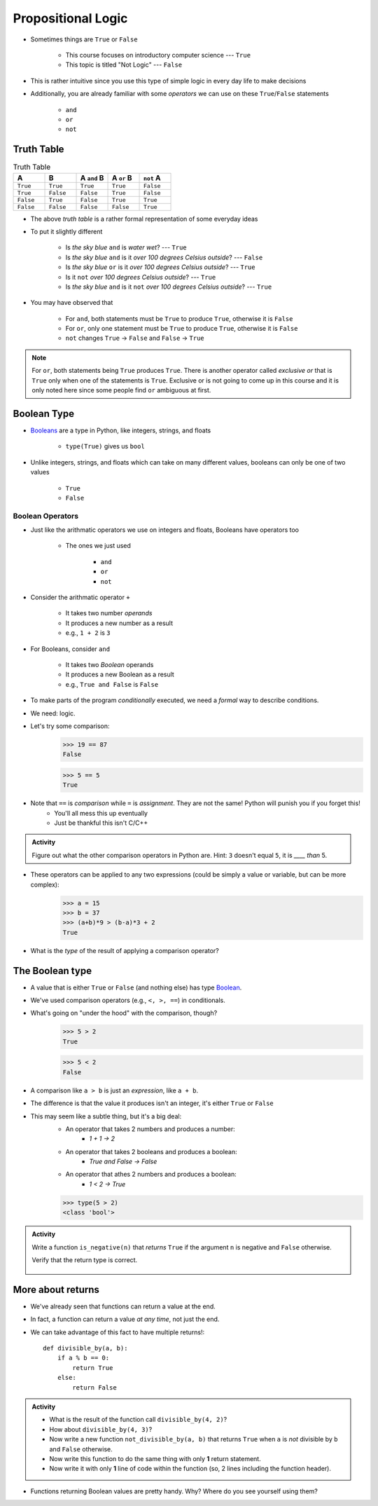 *******************
Propositional Logic
*******************

* Sometimes things are ``True`` or ``False``

    * This course focuses on introductory computer science --- ``True``
    * This topic is titled "Not Logic" --- ``False``

* This is rather intuitive since you use this type of simple logic in every day life to make decisions
* Additionally, you are already familiar with some *operators* we can use on these ``True``/``False`` statements

    * ``and``
    * ``or``
    * ``not``


Truth Table
===========

.. list-table:: Truth Table
    :widths: 50 50 50 50 50
    :header-rows: 1

    * - A
      - B
      - A ``and`` B
      - A ``or`` B
      - ``not`` A
    * - ``True``
      - ``True``
      - ``True``
      - ``True``
      - ``False``
    * - ``True``
      - ``False``
      - ``False``
      - ``True``
      - ``False``
    * - ``False``
      - ``True``
      - ``False``
      - ``True``
      - ``True``
    * - ``False``
      - ``False``
      - ``False``
      - ``False``
      - ``True``


* The above *truth table* is a rather formal representation of some everyday ideas
* To put it slightly different

    * Is *the sky blue* ``and`` is *water wet*? --- ``True``
    * Is *the sky blue* ``and`` is it *over 100 degrees Celsius outside*? --- ``False``
    * Is *the sky blue* ``or`` is it *over 100 degrees Celsius outside*? --- ``True``
    * Is it ``not`` *over 100 degrees Celsius outside*? --- ``True``
    * Is *the sky blue* ``and`` is it ``not`` *over 100 degrees Celsius outside*? --- ``True``


* You may have observed that

    * For ``and``, both statements must be ``True`` to produce ``True``, otherwise it is ``False``
    * For ``or``, only one statement must be ``True`` to produce ``True``, otherwise it is ``False``
    * ``not`` changes ``True`` -> ``False`` and ``False`` -> ``True``

.. note::

    For ``or``, both statements being ``True`` produces ``True``. There is another operator called *exclusive or* that
    is ``True`` only when one of the statements is ``True``. Exclusive or is not going to come up in this course and it
    is only noted here since some people find ``or`` ambiguous at first.


.. raw:: html

    <iframe width="560" height="315" src="https://www.youtube.com/embed/NmeQHw0rOaY" frameborder="0" allowfullscreen></iframe>


Boolean Type
============

* `Booleans <http://en.wikipedia.org/wiki/George_Boole>`_ are a type in Python, like integers, strings, and floats

    * ``type(True)`` gives us ``bool``

* Unlike integers, strings, and floats which can take on many different values, booleans can only be one of two values

    * ``True``
    * ``False``


Boolean Operators
-----------------

* Just like the arithmatic operators we use on integers and floats, Booleans have operators too

    * The ones we just used

        * ``and``
        * ``or``
        * ``not``

* Consider the arithmatic operator ``+``

    * It takes two number *operands*
    * It produces a new number as a result
    * e.g., ``1 + 2`` is ``3``

* For Booleans, consider ``and``

    * It takes two *Boolean* operands
    * It produces a new Boolean as a result
    * e.g., ``True and False`` is ``False``



* To make parts of the program *conditionally* executed, we need a *formal* way to describe conditions.
* We need: logic.
* Let's try some comparison:
    >>> 19 == 87
    False

    >>> 5 == 5
    True

* Note that ``==`` is *comparison* while ``=`` is *assignment*. They are not the same! Python will punish you if you forget this!
    * You'll all mess this up eventually
    * Just be thankful this isn't C/C++

.. admonition:: Activity

    Figure out what the other comparison operators in Python are. Hint: ``3`` doesn't equal ``5``, it is *____ than* 5.

* These operators can be applied to any two expressions (could be simply a value or variable, but can be more complex):
    >>> a = 15
    >>> b = 37
    >>> (a+b)*9 > (b-a)*3 + 2
    True

* What is the *type* of the result of applying a comparison operator?





The Boolean type
================
* A value that is either ``True`` or ``False`` (and nothing else) has type `Boolean <http://en.wikipedia.org/wiki/George_Boole>`_.
* We've used comparison operators (e.g., ``<, >, ==``) in conditionals.
* What's going on "under the hood" with the comparison, though?
    >>> 5 > 2
    True
    
    >>> 5 < 2
    False
	
* A comparison like ``a > b`` is just an *expression*, like ``a + b``.
* The difference is that the value it produces isn't an integer, it's either ``True`` or ``False``
* This may seem like a subtle thing, but it's a big deal:
    * An operator that takes 2 numbers and produces a number: 
        * `1 + 1 -> 2`
    * An operator that takes 2 booleans and produces a boolean: 
        * `True and False -> False`
    * An operator that athes 2 numbers and produces a boolean: 
        * `1 < 2 -> True`
   

    >>> type(5 > 2)
    <class 'bool'>

.. admonition:: Activity

    Write a function ``is_negative(n)`` that *returns* ``True`` if the argument ``n`` is negative and ``False`` otherwise.

    Verify that the return type is correct.

     .. raw:: html

	<iframe width="560" height="315" src="https://www.youtube.com/embed/xrBzzvmLCvQ" frameborder="0" allowfullscreen></iframe>   


More about returns
==================

* We've already seen that functions can return a value at the end.
* In fact, a function can return a value *at any time*, not just the end.
* We can take advantage of this fact to have multiple returns!::

    def divisible_by(a, b):
        if a % b == 0:
            return True
        else:
            return False

.. admonition:: Activity

    * What is the result of the function call ``divisible_by(4, 2)``? 
    * How about ``divisible_by(4, 3)``? 
    * Now write a new function ``not_divisible_by(a, b)`` that returns ``True`` when ``a`` is *not* divisible by ``b`` and ``False`` otherwise.
    * Now write this function to do the same thing with only **1** return statement.
    * Now write it with only **1** line of code within the function (so, 2 lines including the function header).
   
* Functions returning Boolean values are pretty handy. Why? Where do you see yourself using them?
